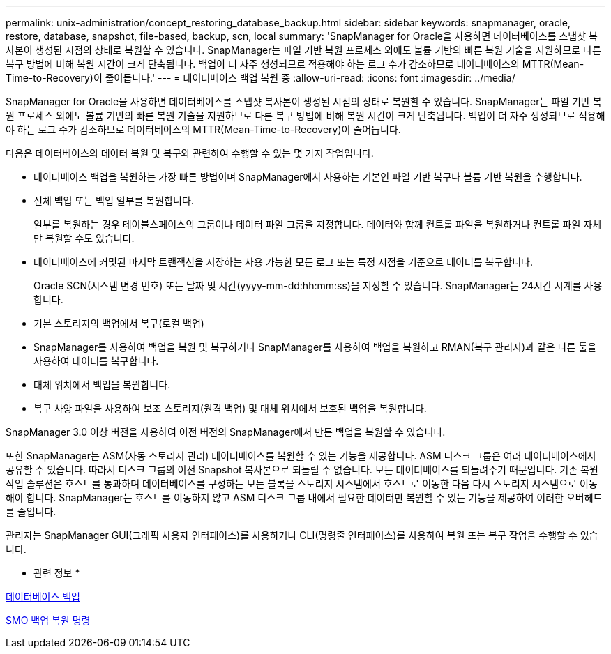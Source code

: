 ---
permalink: unix-administration/concept_restoring_database_backup.html 
sidebar: sidebar 
keywords: snapmanager, oracle, restore, database, snapshot, file-based, backup, scn, local 
summary: 'SnapManager for Oracle을 사용하면 데이터베이스를 스냅샷 복사본이 생성된 시점의 상태로 복원할 수 있습니다. SnapManager는 파일 기반 복원 프로세스 외에도 볼륨 기반의 빠른 복원 기술을 지원하므로 다른 복구 방법에 비해 복원 시간이 크게 단축됩니다. 백업이 더 자주 생성되므로 적용해야 하는 로그 수가 감소하므로 데이터베이스의 MTTR(Mean-Time-to-Recovery)이 줄어듭니다.' 
---
= 데이터베이스 백업 복원 중
:allow-uri-read: 
:icons: font
:imagesdir: ../media/


[role="lead"]
SnapManager for Oracle을 사용하면 데이터베이스를 스냅샷 복사본이 생성된 시점의 상태로 복원할 수 있습니다. SnapManager는 파일 기반 복원 프로세스 외에도 볼륨 기반의 빠른 복원 기술을 지원하므로 다른 복구 방법에 비해 복원 시간이 크게 단축됩니다. 백업이 더 자주 생성되므로 적용해야 하는 로그 수가 감소하므로 데이터베이스의 MTTR(Mean-Time-to-Recovery)이 줄어듭니다.

다음은 데이터베이스의 데이터 복원 및 복구와 관련하여 수행할 수 있는 몇 가지 작업입니다.

* 데이터베이스 백업을 복원하는 가장 빠른 방법이며 SnapManager에서 사용하는 기본인 파일 기반 복구나 볼륨 기반 복원을 수행합니다.
* 전체 백업 또는 백업 일부를 복원합니다.
+
일부를 복원하는 경우 테이블스페이스의 그룹이나 데이터 파일 그룹을 지정합니다. 데이터와 함께 컨트롤 파일을 복원하거나 컨트롤 파일 자체만 복원할 수도 있습니다.

* 데이터베이스에 커밋된 마지막 트랜잭션을 저장하는 사용 가능한 모든 로그 또는 특정 시점을 기준으로 데이터를 복구합니다.
+
Oracle SCN(시스템 변경 번호) 또는 날짜 및 시간(yyyy-mm-dd:hh:mm:ss)을 지정할 수 있습니다. SnapManager는 24시간 시계를 사용합니다.

* 기본 스토리지의 백업에서 복구(로컬 백업)
* SnapManager를 사용하여 백업을 복원 및 복구하거나 SnapManager를 사용하여 백업을 복원하고 RMAN(복구 관리자)과 같은 다른 툴을 사용하여 데이터를 복구합니다.
* 대체 위치에서 백업을 복원합니다.
* 복구 사양 파일을 사용하여 보조 스토리지(원격 백업) 및 대체 위치에서 보호된 백업을 복원합니다.


SnapManager 3.0 이상 버전을 사용하여 이전 버전의 SnapManager에서 만든 백업을 복원할 수 있습니다.

또한 SnapManager는 ASM(자동 스토리지 관리) 데이터베이스를 복원할 수 있는 기능을 제공합니다. ASM 디스크 그룹은 여러 데이터베이스에서 공유할 수 있습니다. 따라서 디스크 그룹의 이전 Snapshot 복사본으로 되돌릴 수 없습니다. 모든 데이터베이스를 되돌려주기 때문입니다. 기존 복원 작업 솔루션은 호스트를 통과하며 데이터베이스를 구성하는 모든 블록을 스토리지 시스템에서 호스트로 이동한 다음 다시 스토리지 시스템으로 이동해야 합니다. SnapManager는 호스트를 이동하지 않고 ASM 디스크 그룹 내에서 필요한 데이터만 복원할 수 있는 기능을 제공하여 이러한 오버헤드를 줄입니다.

관리자는 SnapManager GUI(그래픽 사용자 인터페이스)를 사용하거나 CLI(명령줄 인터페이스)를 사용하여 복원 또는 복구 작업을 수행할 수 있습니다.

* 관련 정보 *

xref:concept_database_backup_management.adoc[데이터베이스 백업]

xref:reference_the_smosmsapbackup_restore_command.adoc[SMO 백업 복원 명령]
